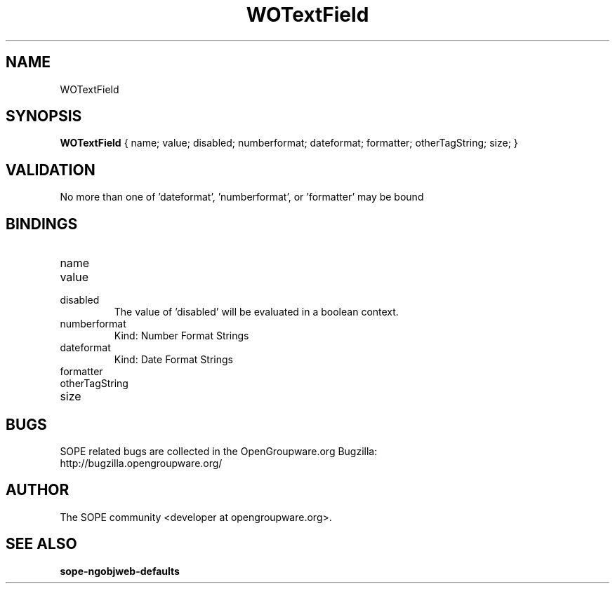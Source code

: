 .TH WOTextField 3 "June 2006" "SOPE" "SOPE Dynamic Element Reference"
.\" DO NOT EDIT: this file got autogenerated using woapi2man from:
.\"   ../DynamicElements/WOTextField.api
.\" 
.\" Copyright (C) 2006 SKYRIX Software AG. All rights reserved.
.\" ====================================================================
.\"
.\" Copyright (C) 2006 SKYRIX Software AG. All rights reserved.
.\"
.\" Check the COPYING file for further information.
.\"
.\" Created with the help of:
.\"   http://www.schweikhardt.net/man_page_howto.html
.\"

.SH NAME
WOTextField

.SH SYNOPSIS
.B WOTextField
{ name;  value;  disabled;  numberformat;  dateformat;  formatter;  otherTagString;  size; }

.SH VALIDATION
No more than one of 'dateformat', 'numberformat', or 'formatter' may be bound

.SH BINDINGS
.IP name
.IP value
.IP disabled
The value of 'disabled' will be evaluated in a boolean context.
.IP numberformat
Kind: Number Format Strings
.IP dateformat
Kind: Date Format Strings
.IP formatter
.IP otherTagString
.IP size

.SH BUGS
SOPE related bugs are collected in the OpenGroupware.org Bugzilla:
  http://bugzilla.opengroupware.org/

.SH AUTHOR
The SOPE community <developer at opengroupware.org>.

.SH SEE ALSO
.BR sope-ngobjweb-defaults

